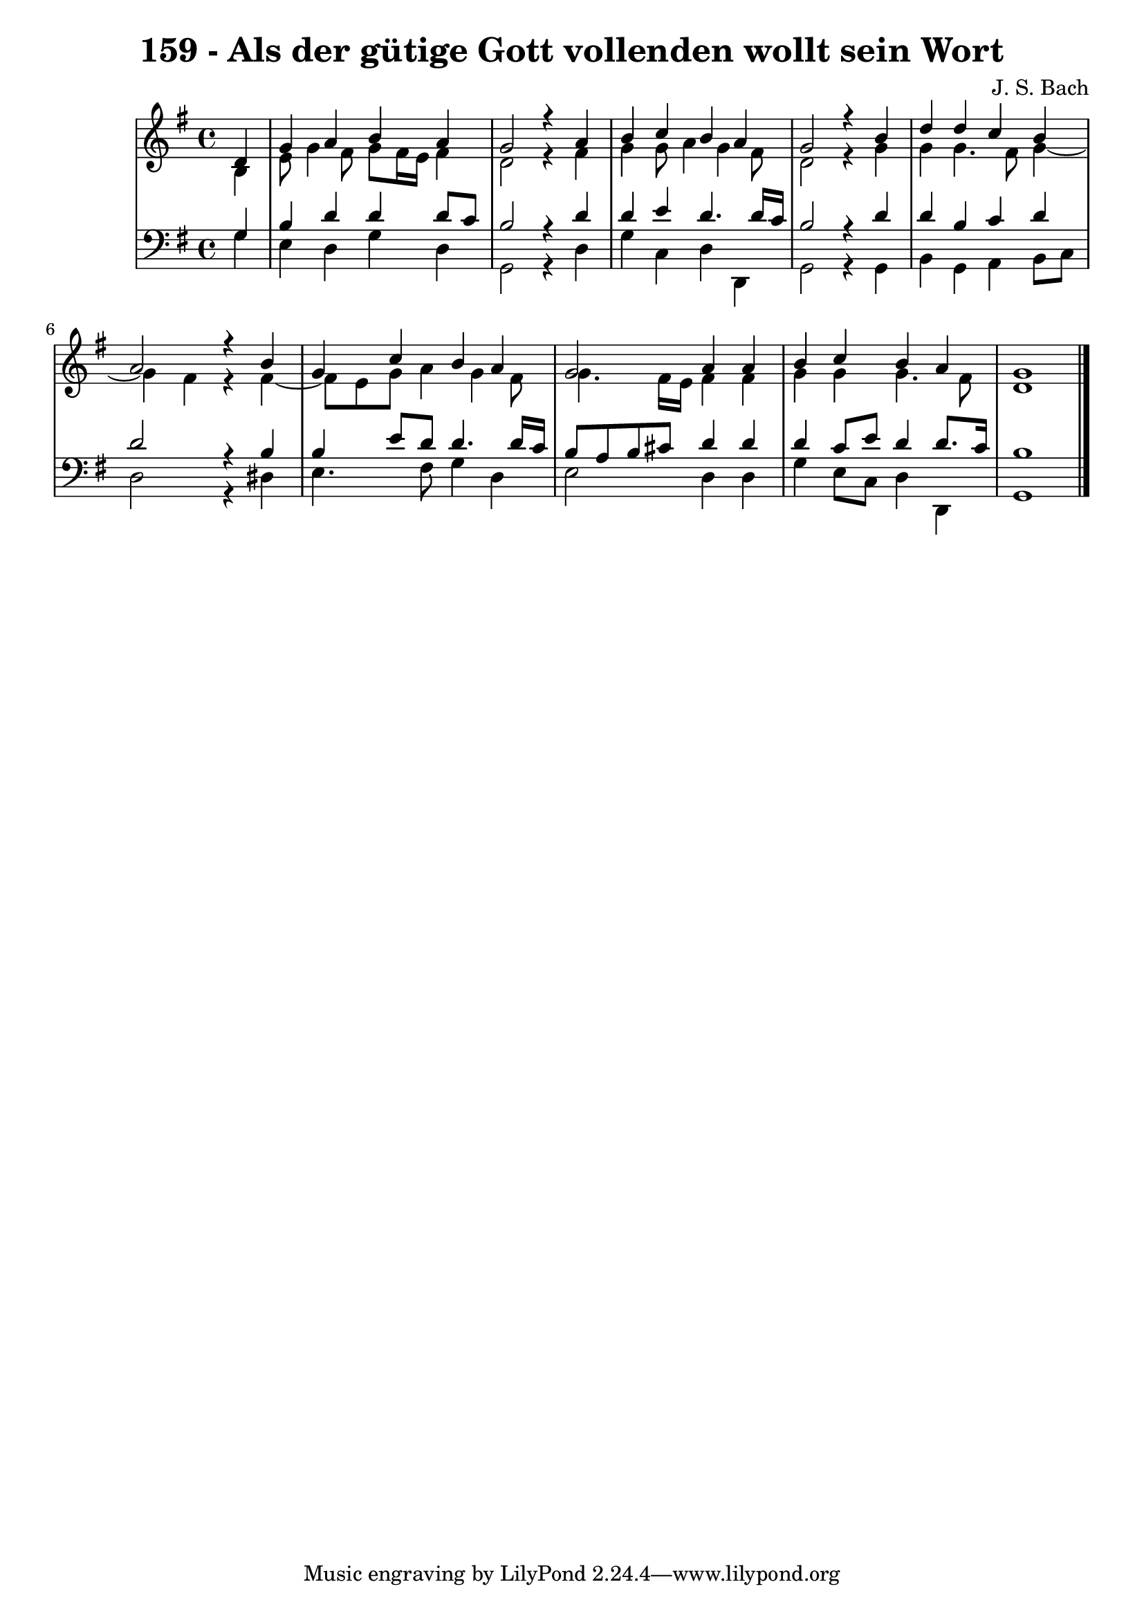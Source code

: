 \version "2.10.33"

\header {
  title = "159 - Als der gütige Gott vollenden wollt sein Wort"
  composer = "J. S. Bach"
}


global = {
  \time 4/4
  \key g \major
}


soprano = \relative c' {
  \partial 4 d4 
    g4 a4 b4 a4 
  g2 r4 a4 
  b4 c4 b4 a4 
  g2 r4 b4 
  d4 d4 c4 b4   %5
  a2 r4 b4 
  g4 c4 b4 a4 
  g2 a4 a4 
  b4 c4 b4 a4 
  g1   %10
  
}

alto = \relative c' {
  \partial 4 b4 
    e8 g4 fis8 g8 fis16 e16 fis4 
  d2 r4 fis4 
  g4 g8 a4 g4 fis8 
  d2 r4 g4 
  g4 g4. fis8 g4~   %5
  g4 fis4 r4 fis4~ 
  fis8 e8 g8 a4 g4 fis8 
  g4. fis16 e16 fis4 fis4 
  g4 g4 g4. fis8 
  d1   %10
  
}

tenor = \relative c' {
  \partial 4 g4 
    b4 d4 d4 d8 c8 
  b2 r4 d4 
  d4 e4 d4. d16 c16 
  b2 r4 d4 
  d4 b4 c4 d4   %5
  d2 r4 b4 
  b4 e8 d8 d4. d16 c16 
  b8 a8 b8 cis8 d4 d4 
  d4 c8 e8 d4 d8. c16 
  b1   %10
  
}

baixo = \relative c' {
  \partial 4 g4 
    e4 d4 g4 d4 
  g,2 r4 d'4 
  g4 c,4 d4 d,4 
  g2 r4 g4 
  b4 g4 a4 b8 c8   %5
  d2 r4 dis4 
  e4. fis8 g4 d4 
  e2 d4 d4 
  g4 e8 c8 d4 d,4 
  g1   %10
  
}

\score {
  <<
    \new StaffGroup <<
      \override StaffGroup.SystemStartBracket #'style = #'line 
      \new Staff {
        <<
          \global
          \new Voice = "soprano" { \voiceOne \soprano }
          \new Voice = "alto" { \voiceTwo \alto }
        >>
      }
      \new Staff {
        <<
          \global
          \clef "bass"
          \new Voice = "tenor" {\voiceOne \tenor }
          \new Voice = "baixo" { \voiceTwo \baixo \bar "|."}
        >>
      }
    >>
  >>
  \layout {}
  \midi {}
}